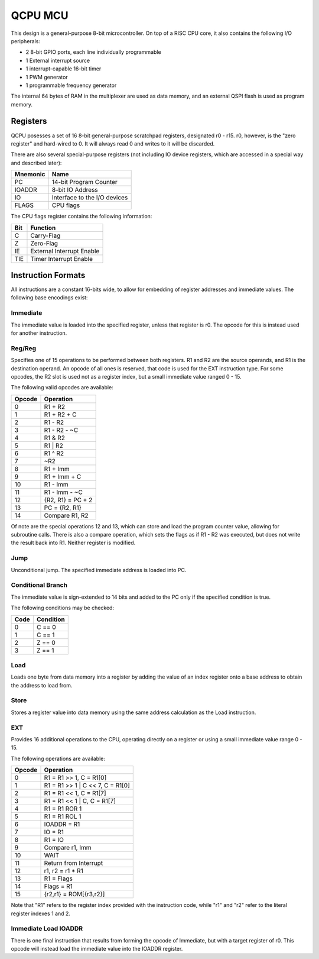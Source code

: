 .. _qcpu:

QCPU MCU
========

This design is a general-purpose 8-bit microcontroller. On top of a RISC CPU core, it also contains the following I/O peripherals:

* 2 8-bit GPIO ports, each line individually programmable
* 1 External interrupt source
* 1 interrupt-capable 16-bit timer
* 1 PWM generator
* 1 programmable frequency generator

The internal 64 bytes of RAM in the multiplexer are used as data memory, and an external QSPI flash is used as program memory.

---------
Registers
---------

QCPU posesses a set of 16 8-bit general-purpose scratchpad registers, designated r0 - r15. r0, however, is the "zero register" and hard-wired to 0. It will always read 0 and writes to it will be discarded.

There are also several special-purpose registers (not including IO device registers, which are accessed in a special way and described later):

======== ============================
Mnemonic Name
======== ============================
PC       14-bit Program Counter
IOADDR   8-bit IO Address
IO       Interface to the I/O devices
FLAGS    CPU flags
======== ============================

The CPU flags register contains the following information:

.. wavedrom::

    { "reg": [
        {"name": "C", "bits": 1},
        {"name": "Z", "bits": 1},
        {"name": "IE", "bits": 1},
        {"name": "TIE", "bits": 1},
        {"bits": 4, "type": 1}
        ],
    "config": {"hspace": 700}
    }

======== ============================
Bit      Function
======== ============================
C        Carry-Flag
Z        Zero-Flag
IE       External Interrupt Enable
TIE      Timer Interrupt Enable
======== ============================

-------------------
Instruction Formats
-------------------

All instructions are a constant 16-bits wide, to allow for embedding of register addresses and immediate values. The following base encodings exist:

Immediate
---------

The immediate value is loaded into the specified register, unless that register is r0. The opcode for this is instead used for another instruction.

.. wavedrom::

    { "reg": [
        {"name": "Reg (!= 0)", "bits": 4},
        {"name": "0", "bits": 1},
        {"name": "0", "bits": 1},
        {"name": "1", "bits": 1},
        {"name": "0", "bits": 1},
        {"name": "Immediate", "bits": 8}],
    "config": {"hspace": 700}
    }

Reg/Reg
-------

Specifies one of 15 operations to be performed between both registers. R1 and R2 are the source operands, and R1 is the destination operand. An opcode of all ones is reserved, that code is used for the EXT instruction type.
For some opcodes, the R2 slot is used not as a register index, but a small immediate value ranged 0 - 15.

.. wavedrom::

    { "reg": [
        {"name": "Opcode", "bits": 4},
        {"name": "1", "bits": 1},
        {"name": "0", "bits": 1},
        {"name": "1", "bits": 1},
        {"name": "0", "bits": 1},
        {"name": "R2/Imm", "bits": 4},
        {"name": "R1", "bits": 4}],
    "config": {"hspace": 700}
    }

The following valid opcodes are available:

====== ===================
Opcode Operation
====== ===================
0      R1 + R2
1      R1 + R2 + C
2      R1 - R2
3      R1 - R2 - ~C
4      R1 & R2
5      R1 | R2
6      R1 ^ R2
7      ~R2
8      R1 + Imm
9      R1 + Imm + C
10     R1 - Imm
11     R1 - Imm - ~C
12     {R2, R1} = PC + 2
13     PC = {R2, R1}
14     Compare R1, R2
====== ===================

Of note are the special operations 12 and 13, which can store and load the program counter value, allowing for subroutine calls. There is also a compare operation, which sets the flags as if R1 - R2 was executed, but does not write the result back into R1. Neither register is modified.

Jump
----

Unconditional jump. The specified immediate address is loaded into PC.

.. wavedrom::

    { "reg": [
        {"name": "dest[13:8]", "bits": 6},
        {"name": "0", "bits": 1},
        {"name": "0", "bits": 1},
        {"name": "dest[7:0]", "bits": 8}],
    "config": {"hspace": 700}
    }

Conditional Branch
------------------

The immediate value is sign-extended to 14 bits and added to the PC only if the specified condition is true.

.. wavedrom::

    { "reg": [
        {"name": "relative dest[10:8]", "bits": 3},
        {"name": "Cond", "bits": 2},
        {"name": "1", "bits": 1},
        {"name": "1", "bits": 1},
        {"name": "0", "bits": 1},
        {"name": "relative dest[7:0]", "bits": 8}],
    "config": {"hspace": 700}
    }

The following conditions may be checked:

===== ==============
Code  Condition
===== ==============
0     C == 0
1     C == 1
2     Z == 0
3     Z == 1
===== ==============

Load
----

Loads one byte from data memory into a register by adding the value of an index register onto a base address to obtain the address to load from.

.. wavedrom::

    { "reg": [
        {"name": "Base Address", "bits": 6},
        {"name": "1", "bits": 1},
        {"name": "1", "bits": 1},
        {"name": "Index Reg", "bits": 4},
        {"name": "Reg", "bits": 4}],
    "config": {"hspace": 700}
    }

Store
-----

Stores a register value into data memory using the same address calculation as the Load instruction.

.. wavedrom::

    { "reg": [
        {"name": "Base Address", "bits": 6},
        {"name": "0", "bits": 1},
        {"name": "1", "bits": 1},
        {"name": "Index Reg", "bits": 4},
        {"name": "Reg", "bits": 4}],
    "config": {"hspace": 700}
    }

EXT
---

Provides 16 additional operations to the CPU, operating directly on a register or using a small immediate value range 0 - 15.

.. wavedrom::

    { "reg": [
        {"name": "1", "bits": 1},
        {"name": "1", "bits": 1},
        {"name": "1", "bits": 1},
        {"name": "1", "bits": 1},
        {"name": "1", "bits": 1},
        {"name": "0", "bits": 1},
        {"name": "1", "bits": 1},
        {"name": "0", "bits": 1},
        {"name": "R1 / Imm", "bits": 4},
        {"name": "Opcode", "bits": 4}],
    "config": {"hspace": 700}
    }

The following operations are available:

====== =====================
Opcode Operation
====== =====================
0      R1 = R1 >> 1, C = R1[0]
1      R1 = R1 >> 1 | C << 7, C = R1[0]
2      R1 = R1 << 1, C = R1[7]
3      R1 = R1 << 1 | C, C = R1[7]
4      R1 = R1 ROR 1
5      R1 = R1 ROL 1
6      IOADDR = R1
7      IO = R1
8      R1 = IO
9      Compare r1, Imm
10     WAIT
11     Return from Interrupt
12     r1, r2 = r1 * R1
13     R1 = Flags
14     Flags = R1
15     {r2,r1} = ROM[{r3,r2}]
====== =====================

Note that "R1" refers to the register index provided with the instruction code, while "r1" and "r2" refer to the literal register indexes 1 and 2.

Immediate Load IOADDR
---------------------

There is one final instruction that results from forming the opcode of Immediate, but with a target register of r0. This opcode will instead load the immediate value into the IOADDR register.

.. wavedrom::

    { "reg": [
        {"name": "0", "bits": 1},
        {"name": "0", "bits": 1},
        {"name": "0", "bits": 1},
        {"name": "0", "bits": 1},
        {"name": "0", "bits": 1},
        {"name": "0", "bits": 1},
        {"name": "1", "bits": 1},
        {"name": "0", "bits": 1},
        {"name": "Immediate", "bits": 8}],
    "config": {"hspace": 700}
    }
